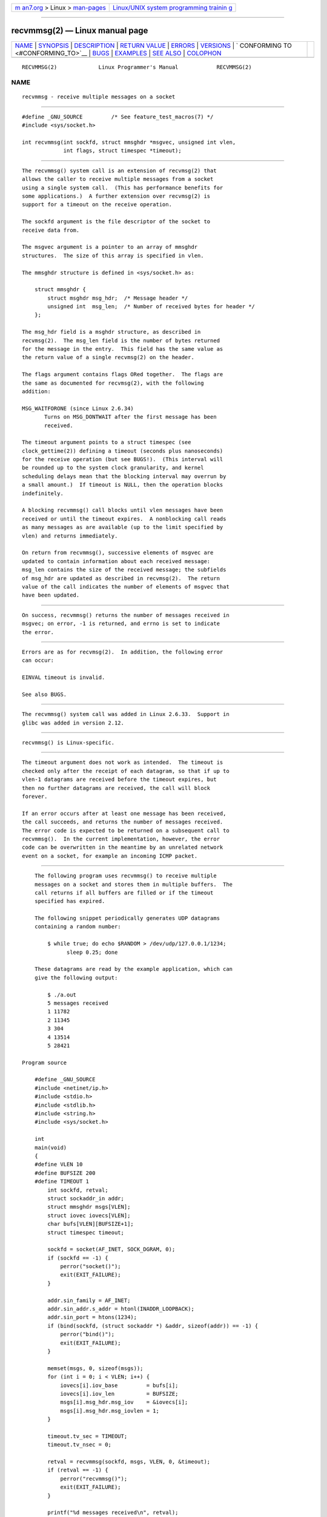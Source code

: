 .. container:: page-top

.. container:: nav-bar

   +----------------------------------+----------------------------------+
   | `m                               | `Linux/UNIX system programming   |
   | an7.org <../../../index.html>`__ | trainin                          |
   | > Linux >                        | g <http://man7.org/training/>`__ |
   | `man-pages <../index.html>`__    |                                  |
   +----------------------------------+----------------------------------+

--------------

recvmmsg(2) — Linux manual page
===============================

+-----------------------------------+-----------------------------------+
| `NAME <#NAME>`__ \|               |                                   |
| `SYNOPSIS <#SYNOPSIS>`__ \|       |                                   |
| `DESCRIPTION <#DESCRIPTION>`__ \| |                                   |
| `RETURN VALUE <#RETURN_VALUE>`__  |                                   |
| \| `ERRORS <#ERRORS>`__ \|        |                                   |
| `VERSIONS <#VERSIONS>`__ \|       |                                   |
| `                                 |                                   |
| CONFORMING TO <#CONFORMING_TO>`__ |                                   |
| \| `BUGS <#BUGS>`__ \|            |                                   |
| `EXAMPLES <#EXAMPLES>`__ \|       |                                   |
| `SEE ALSO <#SEE_ALSO>`__ \|       |                                   |
| `COLOPHON <#COLOPHON>`__          |                                   |
+-----------------------------------+-----------------------------------+
| .. container:: man-search-box     |                                   |
+-----------------------------------+-----------------------------------+

::

   RECVMMSG(2)             Linux Programmer's Manual            RECVMMSG(2)

NAME
-------------------------------------------------

::

          recvmmsg - receive multiple messages on a socket


---------------------------------------------------------

::

          #define _GNU_SOURCE         /* See feature_test_macros(7) */
          #include <sys/socket.h>

          int recvmmsg(int sockfd, struct mmsghdr *msgvec, unsigned int vlen,
                       int flags, struct timespec *timeout);


---------------------------------------------------------------

::

          The recvmmsg() system call is an extension of recvmsg(2) that
          allows the caller to receive multiple messages from a socket
          using a single system call.  (This has performance benefits for
          some applications.)  A further extension over recvmsg(2) is
          support for a timeout on the receive operation.

          The sockfd argument is the file descriptor of the socket to
          receive data from.

          The msgvec argument is a pointer to an array of mmsghdr
          structures.  The size of this array is specified in vlen.

          The mmsghdr structure is defined in <sys/socket.h> as:

              struct mmsghdr {
                  struct msghdr msg_hdr;  /* Message header */
                  unsigned int  msg_len;  /* Number of received bytes for header */
              };

          The msg_hdr field is a msghdr structure, as described in
          recvmsg(2).  The msg_len field is the number of bytes returned
          for the message in the entry.  This field has the same value as
          the return value of a single recvmsg(2) on the header.

          The flags argument contains flags ORed together.  The flags are
          the same as documented for recvmsg(2), with the following
          addition:

          MSG_WAITFORONE (since Linux 2.6.34)
                 Turns on MSG_DONTWAIT after the first message has been
                 received.

          The timeout argument points to a struct timespec (see
          clock_gettime(2)) defining a timeout (seconds plus nanoseconds)
          for the receive operation (but see BUGS!).  (This interval will
          be rounded up to the system clock granularity, and kernel
          scheduling delays mean that the blocking interval may overrun by
          a small amount.)  If timeout is NULL, then the operation blocks
          indefinitely.

          A blocking recvmmsg() call blocks until vlen messages have been
          received or until the timeout expires.  A nonblocking call reads
          as many messages as are available (up to the limit specified by
          vlen) and returns immediately.

          On return from recvmmsg(), successive elements of msgvec are
          updated to contain information about each received message:
          msg_len contains the size of the received message; the subfields
          of msg_hdr are updated as described in recvmsg(2).  The return
          value of the call indicates the number of elements of msgvec that
          have been updated.


-----------------------------------------------------------------

::

          On success, recvmmsg() returns the number of messages received in
          msgvec; on error, -1 is returned, and errno is set to indicate
          the error.


-----------------------------------------------------

::

          Errors are as for recvmsg(2).  In addition, the following error
          can occur:

          EINVAL timeout is invalid.

          See also BUGS.


---------------------------------------------------------

::

          The recvmmsg() system call was added in Linux 2.6.33.  Support in
          glibc was added in version 2.12.


-------------------------------------------------------------------

::

          recvmmsg() is Linux-specific.


-------------------------------------------------

::

          The timeout argument does not work as intended.  The timeout is
          checked only after the receipt of each datagram, so that if up to
          vlen-1 datagrams are received before the timeout expires, but
          then no further datagrams are received, the call will block
          forever.

          If an error occurs after at least one message has been received,
          the call succeeds, and returns the number of messages received.
          The error code is expected to be returned on a subsequent call to
          recvmmsg().  In the current implementation, however, the error
          code can be overwritten in the meantime by an unrelated network
          event on a socket, for example an incoming ICMP packet.


---------------------------------------------------------

::

          The following program uses recvmmsg() to receive multiple
          messages on a socket and stores them in multiple buffers.  The
          call returns if all buffers are filled or if the timeout
          specified has expired.

          The following snippet periodically generates UDP datagrams
          containing a random number:

              $ while true; do echo $RANDOM > /dev/udp/127.0.0.1/1234;
                    sleep 0.25; done

          These datagrams are read by the example application, which can
          give the following output:

              $ ./a.out
              5 messages received
              1 11782
              2 11345
              3 304
              4 13514
              5 28421

      Program source

          #define _GNU_SOURCE
          #include <netinet/ip.h>
          #include <stdio.h>
          #include <stdlib.h>
          #include <string.h>
          #include <sys/socket.h>

          int
          main(void)
          {
          #define VLEN 10
          #define BUFSIZE 200
          #define TIMEOUT 1
              int sockfd, retval;
              struct sockaddr_in addr;
              struct mmsghdr msgs[VLEN];
              struct iovec iovecs[VLEN];
              char bufs[VLEN][BUFSIZE+1];
              struct timespec timeout;

              sockfd = socket(AF_INET, SOCK_DGRAM, 0);
              if (sockfd == -1) {
                  perror("socket()");
                  exit(EXIT_FAILURE);
              }

              addr.sin_family = AF_INET;
              addr.sin_addr.s_addr = htonl(INADDR_LOOPBACK);
              addr.sin_port = htons(1234);
              if (bind(sockfd, (struct sockaddr *) &addr, sizeof(addr)) == -1) {
                  perror("bind()");
                  exit(EXIT_FAILURE);
              }

              memset(msgs, 0, sizeof(msgs));
              for (int i = 0; i < VLEN; i++) {
                  iovecs[i].iov_base         = bufs[i];
                  iovecs[i].iov_len          = BUFSIZE;
                  msgs[i].msg_hdr.msg_iov    = &iovecs[i];
                  msgs[i].msg_hdr.msg_iovlen = 1;
              }

              timeout.tv_sec = TIMEOUT;
              timeout.tv_nsec = 0;

              retval = recvmmsg(sockfd, msgs, VLEN, 0, &timeout);
              if (retval == -1) {
                  perror("recvmmsg()");
                  exit(EXIT_FAILURE);
              }

              printf("%d messages received\n", retval);
              for (int i = 0; i < retval; i++) {
                  bufs[i][msgs[i].msg_len] = 0;
                  printf("%d %s", i+1, bufs[i]);
              }
              exit(EXIT_SUCCESS);
          }


---------------------------------------------------------

::

          clock_gettime(2), recvmsg(2), sendmmsg(2), sendmsg(2), socket(2),
          socket(7)

COLOPHON
---------------------------------------------------------

::

          This page is part of release 5.13 of the Linux man-pages project.
          A description of the project, information about reporting bugs,
          and the latest version of this page, can be found at
          https://www.kernel.org/doc/man-pages/.

   Linux                          2020-11-01                    RECVMMSG(2)

--------------

Pages that refer to this page: `recv(2) <../man2/recv.2.html>`__, 
`sendmmsg(2) <../man2/sendmmsg.2.html>`__, 
`syscalls(2) <../man2/syscalls.2.html>`__, 
`signal(7) <../man7/signal.7.html>`__

--------------

`Copyright and license for this manual
page <../man2/recvmmsg.2.license.html>`__

--------------

.. container:: footer

   +-----------------------+-----------------------+-----------------------+
   | HTML rendering        |                       | |Cover of TLPI|       |
   | created 2021-08-27 by |                       |                       |
   | `Michael              |                       |                       |
   | Ker                   |                       |                       |
   | risk <https://man7.or |                       |                       |
   | g/mtk/index.html>`__, |                       |                       |
   | author of `The Linux  |                       |                       |
   | Programming           |                       |                       |
   | Interface <https:     |                       |                       |
   | //man7.org/tlpi/>`__, |                       |                       |
   | maintainer of the     |                       |                       |
   | `Linux man-pages      |                       |                       |
   | project <             |                       |                       |
   | https://www.kernel.or |                       |                       |
   | g/doc/man-pages/>`__. |                       |                       |
   |                       |                       |                       |
   | For details of        |                       |                       |
   | in-depth **Linux/UNIX |                       |                       |
   | system programming    |                       |                       |
   | training courses**    |                       |                       |
   | that I teach, look    |                       |                       |
   | `here <https://ma     |                       |                       |
   | n7.org/training/>`__. |                       |                       |
   |                       |                       |                       |
   | Hosting by `jambit    |                       |                       |
   | GmbH                  |                       |                       |
   | <https://www.jambit.c |                       |                       |
   | om/index_en.html>`__. |                       |                       |
   +-----------------------+-----------------------+-----------------------+

--------------

.. container:: statcounter

   |Web Analytics Made Easy - StatCounter|

.. |Cover of TLPI| image:: https://man7.org/tlpi/cover/TLPI-front-cover-vsmall.png
   :target: https://man7.org/tlpi/
.. |Web Analytics Made Easy - StatCounter| image:: https://c.statcounter.com/7422636/0/9b6714ff/1/
   :class: statcounter
   :target: https://statcounter.com/
